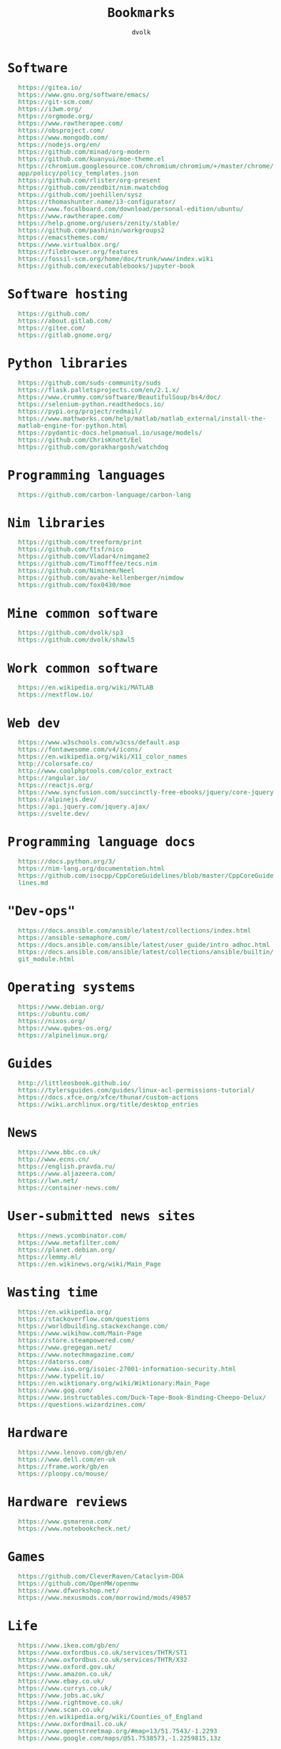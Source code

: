 #+TITLE: Bookmarks
#+AUTHOR: dvolk
#+HTML_HEAD: <style type="text/css">
#+HTML_HEAD:   a { text-decoration: none; color: seagreen; }
#+HTML_HEAD:   body { margin: auto; max-width: 600px; font-family: Jetbrains Mono Medium, monospace; padding-bottom: 50px; }
#+HTML_HEAD:   ul { list-style-type: none; }
#+HTML_HEAD: </style>
* Software
- https://gitea.io/
- https://www.gnu.org/software/emacs/
- https://git-scm.com/
- https://i3wm.org/
- https://orgmode.org/
- https://www.rawtherapee.com/
- https://obsproject.com/
- https://www.mongodb.com/
- https://nodejs.org/en/
- https://github.com/minad/org-modern
- https://github.com/kuanyui/moe-theme.el
- https://chromium.googlesource.com/chromium/chromium/+/master/chrome/app/policy/policy_templates.json
- https://github.com/rlister/org-present
- https://github.com/zendbit/nim.nwatchdog
- https://github.com/joehillen/sysz
- https://thomashunter.name/i3-configurator/
- https://www.focalboard.com/download/personal-edition/ubuntu/
- https://www.rawtherapee.com/
- https://help.gnome.org/users/zenity/stable/
- https://github.com/pashinin/workgroups2
- https://emacsthemes.com/
- https://www.virtualbox.org/
- https://filebrowser.org/features
- https://fossil-scm.org/home/doc/trunk/www/index.wiki
- https://github.com/executablebooks/jupyter-book
* Software hosting
- https://github.com/
- https://about.gitlab.com/
- https://gitee.com/
- https://gitlab.gnome.org/
* Python libraries
- https://github.com/suds-community/suds
- https://flask.palletsprojects.com/en/2.1.x/
- https://www.crummy.com/software/BeautifulSoup/bs4/doc/
- https://selenium-python.readthedocs.io/
- https://pypi.org/project/redmail/
- https://www.mathworks.com/help/matlab/matlab_external/install-the-matlab-engine-for-python.html
- https://pydantic-docs.helpmanual.io/usage/models/
- https://github.com/ChrisKnott/Eel
- https://github.com/gorakhargosh/watchdog
* Programming languages
- https://github.com/carbon-language/carbon-lang
* Nim libraries
- https://github.com/treeform/print
- https://github.com/ftsf/nico
- https://github.com/Vladar4/nimgame2
- https://github.com/Timofffee/tecs.nim
- https://github.com/Niminem/Neel
- https://github.com/avahe-kellenberger/nimdow
- https://github.com/fox0430/moe
* Mine common software
- https://github.com/dvolk/sp3
- https://github.com/dvolk/shawl5
* Work common software
- https://en.wikipedia.org/wiki/MATLAB
- https://nextflow.io/
* Web dev
- https://www.w3schools.com/w3css/default.asp
- https://fontawesome.com/v4/icons/
- https://en.wikipedia.org/wiki/X11_color_names
- http://colorsafe.co/
- http://www.coolphptools.com/color_extract
- https://angular.io/
- https://reactjs.org/
- https://www.syncfusion.com/succinctly-free-ebooks/jquery/core-jquery
- https://alpinejs.dev/
- https://api.jquery.com/jquery.ajax/
- https://svelte.dev/
* Programming language docs
- https://docs.python.org/3/
- https://nim-lang.org/documentation.html
- https://github.com/isocpp/CppCoreGuidelines/blob/master/CppCoreGuidelines.md
* "Dev-ops"
- https://docs.ansible.com/ansible/latest/collections/index.html
- https://ansible-semaphore.com/
- https://docs.ansible.com/ansible/latest/user_guide/intro_adhoc.html
- https://docs.ansible.com/ansible/latest/collections/ansible/builtin/git_module.html
* Operating systems
- https://www.debian.org/
- https://ubuntu.com/
- https://nixos.org/
- https://www.qubes-os.org/
- https://alpinelinux.org/
* Guides
- http://littleosbook.github.io/
- https://tylersguides.com/guides/linux-acl-permissions-tutorial/
- https://docs.xfce.org/xfce/thunar/custom-actions
- https://wiki.archlinux.org/title/desktop_entries
* News
- https://www.bbc.co.uk/
- http://www.ecns.cn/
- https://english.pravda.ru/
- https://www.aljazeera.com/
- https://lwn.net/
- https://container-news.com/
* User-submitted news sites
- https://news.ycombinator.com/
- https://www.metafilter.com/
- https://planet.debian.org/
- https://lemmy.ml/
- https://en.wikinews.org/wiki/Main_Page
* Wasting time
- https://en.wikipedia.org/
- https://stackoverflow.com/questions
- https://worldbuilding.stackexchange.com/
- https://www.wikihow.com/Main-Page
- https://store.steampowered.com/
- https://www.gregegan.net/
- https://www.notechmagazine.com/
- https://datorss.com/
- https://www.iso.org/isoiec-27001-information-security.html
- https://www.typelit.io/
- https://en.wiktionary.org/wiki/Wiktionary:Main_Page
- https://www.gog.com/
- https://www.instructables.com/Duck-Tape-Book-Binding-Cheepo-Delux/
- https://questions.wizardzines.com/
* Hardware
- https://www.lenovo.com/gb/en/
- https://www.dell.com/en-uk
- https://frame.work/gb/en
- https://ploopy.co/mouse/
* Hardware reviews
- https://www.gsmarena.com/
- https://www.notebookcheck.net/
* Games
- https://github.com/CleverRaven/Cataclysm-DDA
- https://github.com/OpenMW/openmw
- https://www.dfworkshop.net/
- https://www.nexusmods.com/morrowind/mods/49057
* Life
- https://www.ikea.com/gb/en/
- https://www.oxfordbus.co.uk/services/THTR/ST1
- https://www.oxfordbus.co.uk/services/THTR/X32
- https://www.oxford.gov.uk/
- https://www.amazon.co.uk/
- https://www.ebay.co.uk/
- https://www.currys.co.uk/
- https://www.jobs.ac.uk/
- https://www.rightmove.co.uk/
- https://www.scan.co.uk/
- https://en.wikipedia.org/wiki/Counties_of_England
- https://www.oxfordmail.co.uk/
- https://www.openstreetmap.org/#map=13/51.7543/-1.2293
- https://www.google.com/maps/@51.7538573,-1.2259815,13z
* Convert file to HTML
Open in emacs and export with org-html-export-to-html
